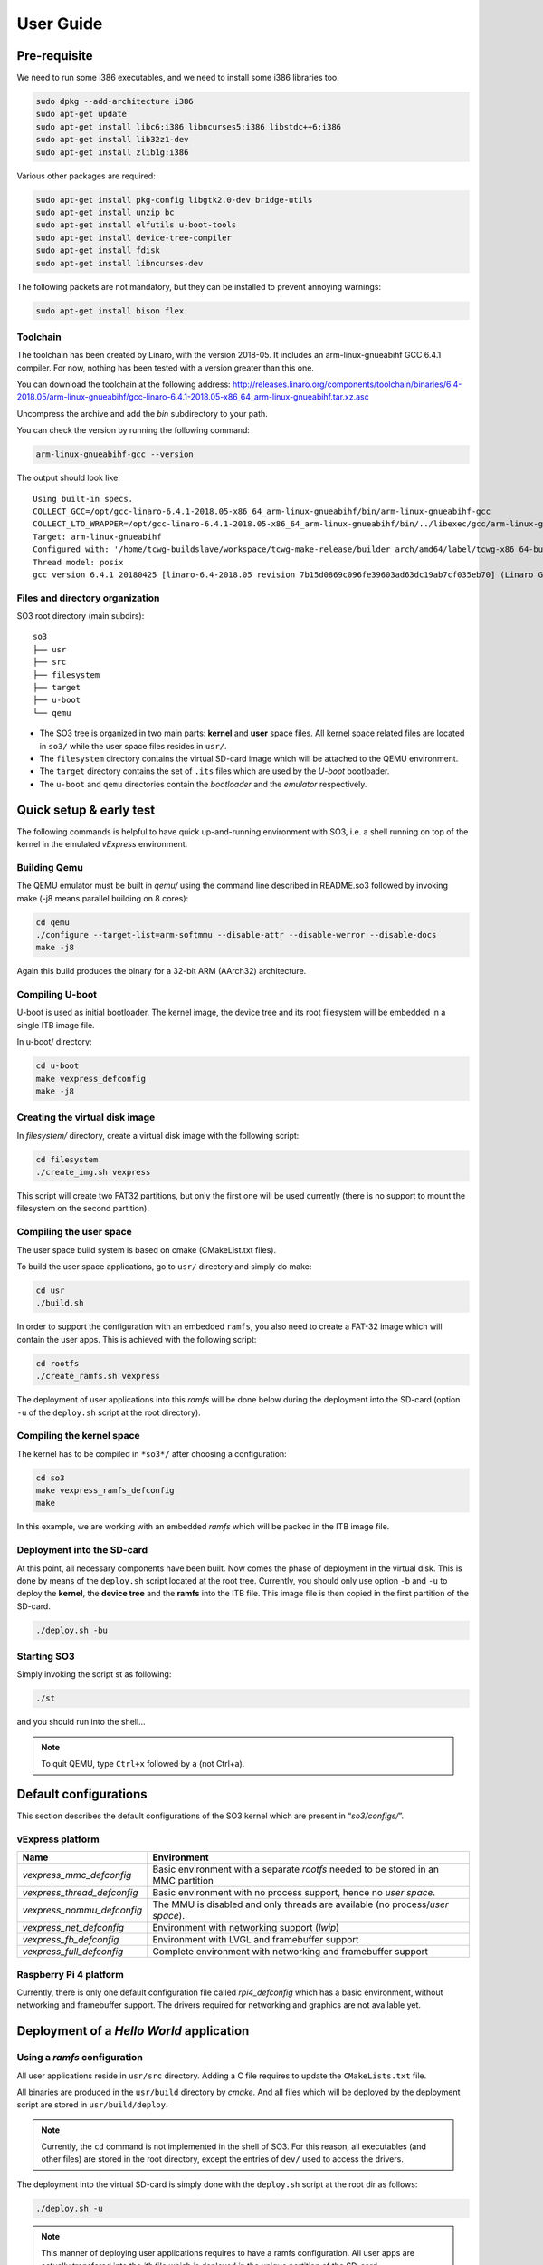 .. _user_guide:

User Guide
==========

Pre-requisite
-------------

We need to run some i386 executables, and we need to install some i386
libraries too.

.. code:: bash

   sudo dpkg --add-architecture i386
   sudo apt-get update
   sudo apt-get install libc6:i386 libncurses5:i386 libstdc++6:i386
   sudo apt-get install lib32z1-dev
   sudo apt-get install zlib1g:i386

Various other packages are required:

.. code:: bash

   sudo apt-get install pkg-config libgtk2.0-dev bridge-utils
   sudo apt-get install unzip bc
   sudo apt-get install elfutils u-boot-tools
   sudo apt-get install device-tree-compiler
   sudo apt-get install fdisk
   sudo apt-get install libncurses-dev

The following packets are not mandatory, but they can be installed to
prevent annoying warnings:

.. code:: bash

   sudo apt-get install bison flex

Toolchain
~~~~~~~~~

The toolchain has been created by Linaro, with the version 2018-05. It
includes an arm-linux-gnueabihf GCC 6.4.1 compiler. For now, nothing has
been tested with a version greater than this one.

You can download the toolchain at the following address:
http://releases.linaro.org/components/toolchain/binaries/6.4-2018.05/arm-linux-gnueabihf/gcc-linaro-6.4.1-2018.05-x86_64_arm-linux-gnueabihf.tar.xz.asc

Uncompress the archive and add the *bin* subdirectory to your path.

You can check the version by running the following command:

.. code:: bash

   arm-linux-gnueabihf-gcc --version

The output should look like:

::

   Using built-in specs.
   COLLECT_GCC=/opt/gcc-linaro-6.4.1-2018.05-x86_64_arm-linux-gnueabihf/bin/arm-linux-gnueabihf-gcc
   COLLECT_LTO_WRAPPER=/opt/gcc-linaro-6.4.1-2018.05-x86_64_arm-linux-gnueabihf/bin/../libexec/gcc/arm-linux-gnueabihf/6.4.1/lto-wrapper
   Target: arm-linux-gnueabihf
   Configured with: '/home/tcwg-buildslave/workspace/tcwg-make-release/builder_arch/amd64/label/tcwg-x86_64-build/target/arm-linux-gnueabihf/snapshots/gcc.git~linaro-6.4-2018.05/configure' SHELL=/bin/bash --with-mpc=/home/tcwg-buildslave/workspace/tcwg-make-release/builder_arch/amd64/label/tcwg-x86_64-build/target/arm-linux-gnueabihf/_build/builds/destdir/x86_64-unknown-linux-gnu --with-mpfr=/home/tcwg-buildslave/workspace/tcwg-make-release/builder_arch/amd64/label/tcwg-x86_64-build/target/arm-linux-gnueabihf/_build/builds/destdir/x86_64-unknown-linux-gnu --with-gmp=/home/tcwg-buildslave/workspace/tcwg-make-release/builder_arch/amd64/label/tcwg-x86_64-build/target/arm-linux-gnueabihf/_build/builds/destdir/x86_64-unknown-linux-gnu --with-gnu-as --with-gnu-ld --disable-libmudflap --enable-lto --enable-shared --without-included-gettext --enable-nls --with-system-zlib --disable-sjlj-exceptions --enable-gnu-unique-object --enable-linker-build-id --disable-libstdcxx-pch --enable-c99 --enable-clocale=gnu --enable-libstdcxx-debug --enable-long-long --with-cloog=no --with-ppl=no --with-isl=no --disable-multilib --with-float=hard --with-fpu=vfpv3-d16 --with-mode=thumb --with-tune=cortex-a9 --with-arch=armv7-a --enable-threads=posix --enable-multiarch --enable-libstdcxx-time=yes --enable-gnu-indirect-function --with-build-sysroot=/home/tcwg-buildslave/workspace/tcwg-make-release/builder_arch/amd64/label/tcwg-x86_64-build/target/arm-linux-gnueabihf/_build/sysroots/arm-linux-gnueabihf --with-sysroot=/home/tcwg-buildslave/workspace/tcwg-make-release/builder_arch/amd64/label/tcwg-x86_64-build/target/arm-linux-gnueabihf/_build/builds/destdir/x86_64-unknown-linux-gnu/arm-linux-gnueabihf/libc --enable-checking=release --disable-bootstrap --enable-languages=c,c++,fortran,lto --build=x86_64-unknown-linux-gnu --host=x86_64-unknown-linux-gnu --target=arm-linux-gnueabihf --prefix=/home/tcwg-buildslave/workspace/tcwg-make-release/builder_arch/amd64/label/tcwg-x86_64-build/target/arm-linux-gnueabihf/_build/builds/destdir/x86_64-unknown-linux-gnu
   Thread model: posix
   gcc version 6.4.1 20180425 [linaro-6.4-2018.05 revision 7b15d0869c096fe39603ad63dc19ab7cf035eb70] (Linaro GCC 6.4-2018.05)

Files and directory organization
~~~~~~~~~~~~~~~~~~~~~~~~~~~~~~~~

SO3 root directory (main subdirs)::

   so3
   ├── usr
   ├── src
   ├── filesystem
   ├── target
   ├── u-boot
   └── qemu

- The SO3 tree is organized in two main parts: **kernel** and **user**
  space files. All kernel space related files are located in ``so3/``
  while the user space files resides in ``usr/``. 

- The ``filesystem`` directory contains the virtual SD-card image which will
  be attached to the QEMU environment.

- The ``target`` directory contains the set of ``.its`` files which are used
  by the *U-boot* bootloader.

- The ``u-boot`` and ``qemu`` directories contain the *bootloader* and 
  the *emulator* respectively. 

Quick setup & early test
------------------------

The following commands is helpful to have quick up-and-running
environment with SO3, i.e. a shell running on top of the kernel in the
emulated *vExpress* environment.

Building Qemu
~~~~~~~~~~~~~

The QEMU emulator must be built in *qemu/* using the command line described
in README.so3 followed by invoking make (-j8 means parallel building on
8 cores):

.. code-block:: bash 

   cd qemu
   ./configure --target-list=arm-softmmu --disable-attr --disable-werror --disable-docs
   make -j8

Again this build produces the binary for a 32-bit ARM (AArch32) architecture.

Compiling U-boot
~~~~~~~~~~~~~~~~

U-boot is used as initial bootloader. The kernel image, the device tree and
its root filesystem will be embedded in a single ITB image file. 

In u-boot/ directory:

.. code-block:: bash

   cd u-boot
   make vexpress_defconfig
   make -j8

Creating the virtual disk image
~~~~~~~~~~~~~~~~~~~~~~~~~~~~~~~

In *filesystem/* directory, create a virtual disk image with the
following script:

.. code-block:: bash

   cd filesystem
   ./create_img.sh vexpress

This script will create two FAT32 partitions, but only the first one will
be used currently (there is no support to mount the filesystem on the
second partition). 

Compiling the user space
~~~~~~~~~~~~~~~~~~~~~~~~

The user space build system is based on cmake (CMakeList.txt files).

To build the user space applications, go to ``usr/`` directory and simply
do make:

.. code-block:: bash

   cd usr
   ./build.sh
   
In order to support the configuration with an embedded ``ramfs``, you also need to create
a FAT-32 image which will contain the user apps. This is achieved with
the following script:

.. code-block:: bash

   cd rootfs
   ./create_ramfs.sh vexpress

The deployment of user applications into this *ramfs* will be done below during
the deployment into the SD-card (option ``-u`` of the ``deploy.sh`` script at 
the root directory).

Compiling the kernel space
~~~~~~~~~~~~~~~~~~~~~~~~~~

The kernel has to be compiled in ``*so3*/`` after choosing a configuration:

.. code-block:: bash

   cd so3
   make vexpress_ramfs_defconfig
   make

In this example, we are working with an embedded *ramfs* which will be packed
in the ITB image file.

Deployment into the SD-card
~~~~~~~~~~~~~~~~~~~~~~~~~~~

At this point, all necessary components have been built. Now comes the
phase of deployment in the virtual disk. This is done by means of the
``deploy.sh`` script located at the root tree. 
Currently, you should only use option ``-b`` and ``-u`` to deploy the **kernel**, 
the **device tree** and the **ramfs** into the ITB file. This image file is 
then copied in the first partition of the SD-card.

.. code-block:: bash

   ./deploy.sh -bu

Starting SO3
~~~~~~~~~~~~

Simply invoking the script st as following:

.. code-block:: bash

   ./st

and you should run into the shell…

.. note::

   To quit QEMU, type ``Ctrl+x`` followed by ``a`` (not Ctrl+a).

Default configurations
----------------------

This section describes the default configurations of the SO3 kernel
which are present in “*so3/configs/*”.

vExpress platform
~~~~~~~~~~~~~~~~~

+-----------------------------+----------------------------------------------------+
| Name                        | Environment                                        |
+=============================+====================================================+
| *vexpress_mmc_defconfig*    | Basic environment with a separate *rootfs* needed  |
|                             | to be stored in an MMC partition                   |
+-----------------------------+----------------------------------------------------+
| *vexpress_thread_defconfig* | Basic environment with no process support, hence   |
|                             | no *user space*.                                   |
+-----------------------------+----------------------------------------------------+
| *vexpress_nommu_defconfig*  | The MMU is disabled and only threads are available |
|                             | (no process/\ *user space*).                       |
+-----------------------------+----------------------------------------------------+
| *vexpress_net_defconfig*    | Environment with networking support (*lwip*)       |
|                             |                                                    |
+-----------------------------+----------------------------------------------------+
| *vexpress_fb_defconfig*     | Environment with LVGL and framebuffer support      |
|                             |                                                    |
+-----------------------------+----------------------------------------------------+
| *vexpress_full_defconfig*   | Complete environment with networking and           |
|                             | framebuffer support                                |
+-----------------------------+----------------------------------------------------+

Raspberry Pi 4 platform
~~~~~~~~~~~~~~~~~~~~~~~

Currently, there is only one default configuration file called
*rpi4_defconfig* which has a basic environment, without networking and
framebuffer support. The drivers required for networking and graphics
are not available yet.

Deployment of a *Hello World* application
-----------------------------------------

Using a *ramfs* configuration
~~~~~~~~~~~~~~~~~~~~~~~~~~~~~

All user applications reside in ``usr/src`` directory. Adding a C file requires to update
the ``CMakeLists.txt`` file.

All binaries are produced in the ``usr/build`` directory by *cmake*. And all files which
will be deployed by the deployment script are stored in ``usr/build/deploy``.

.. note:: 

   Currently, the ``cd`` command is not implemented in the shell of SO3.
   For this reason, all executables (and other files) are stored in the root directory,
   except the entries of ``dev/`` used to access the drivers.

The deployment into the virtual SD-card is simply done with the ``deploy.sh`` script
at the root dir as follows:

.. code-block:: bash

   ./deploy.sh -u

.. note::

   This manner of deploying user applications requires to have a ramfs 
   configuration. All user apps are actually transfered into the *itb* file
   which is deployed in the unique partition of the SD-card.
   
   The next section shows how you should deploy with the MMC configuration.

Using a *mmc* configuration
~~~~~~~~~~~~~~~~~~~~~~~~~~~

If you intend to use the *vexpress_mmc_defconfig* configuration for example, you
will need to deploy the user apps manually (the ``deploy.sh`` script will be
extended very soon). The deployment can be achieved as follows (from the root dir):

.. code-block:: bash

   cd filesystem
   ./mount.sh 1 vexpress
   sudo cp -r ../usr/build/deploy/* .
   ./umount.sh

The ``1`` refers to the partition #1.

.. warning::

   Do not forget that ``deploy.sh -b`` will erase the whole partition
   of the SD-card. You then need to re-deploy the user apps.
   




 